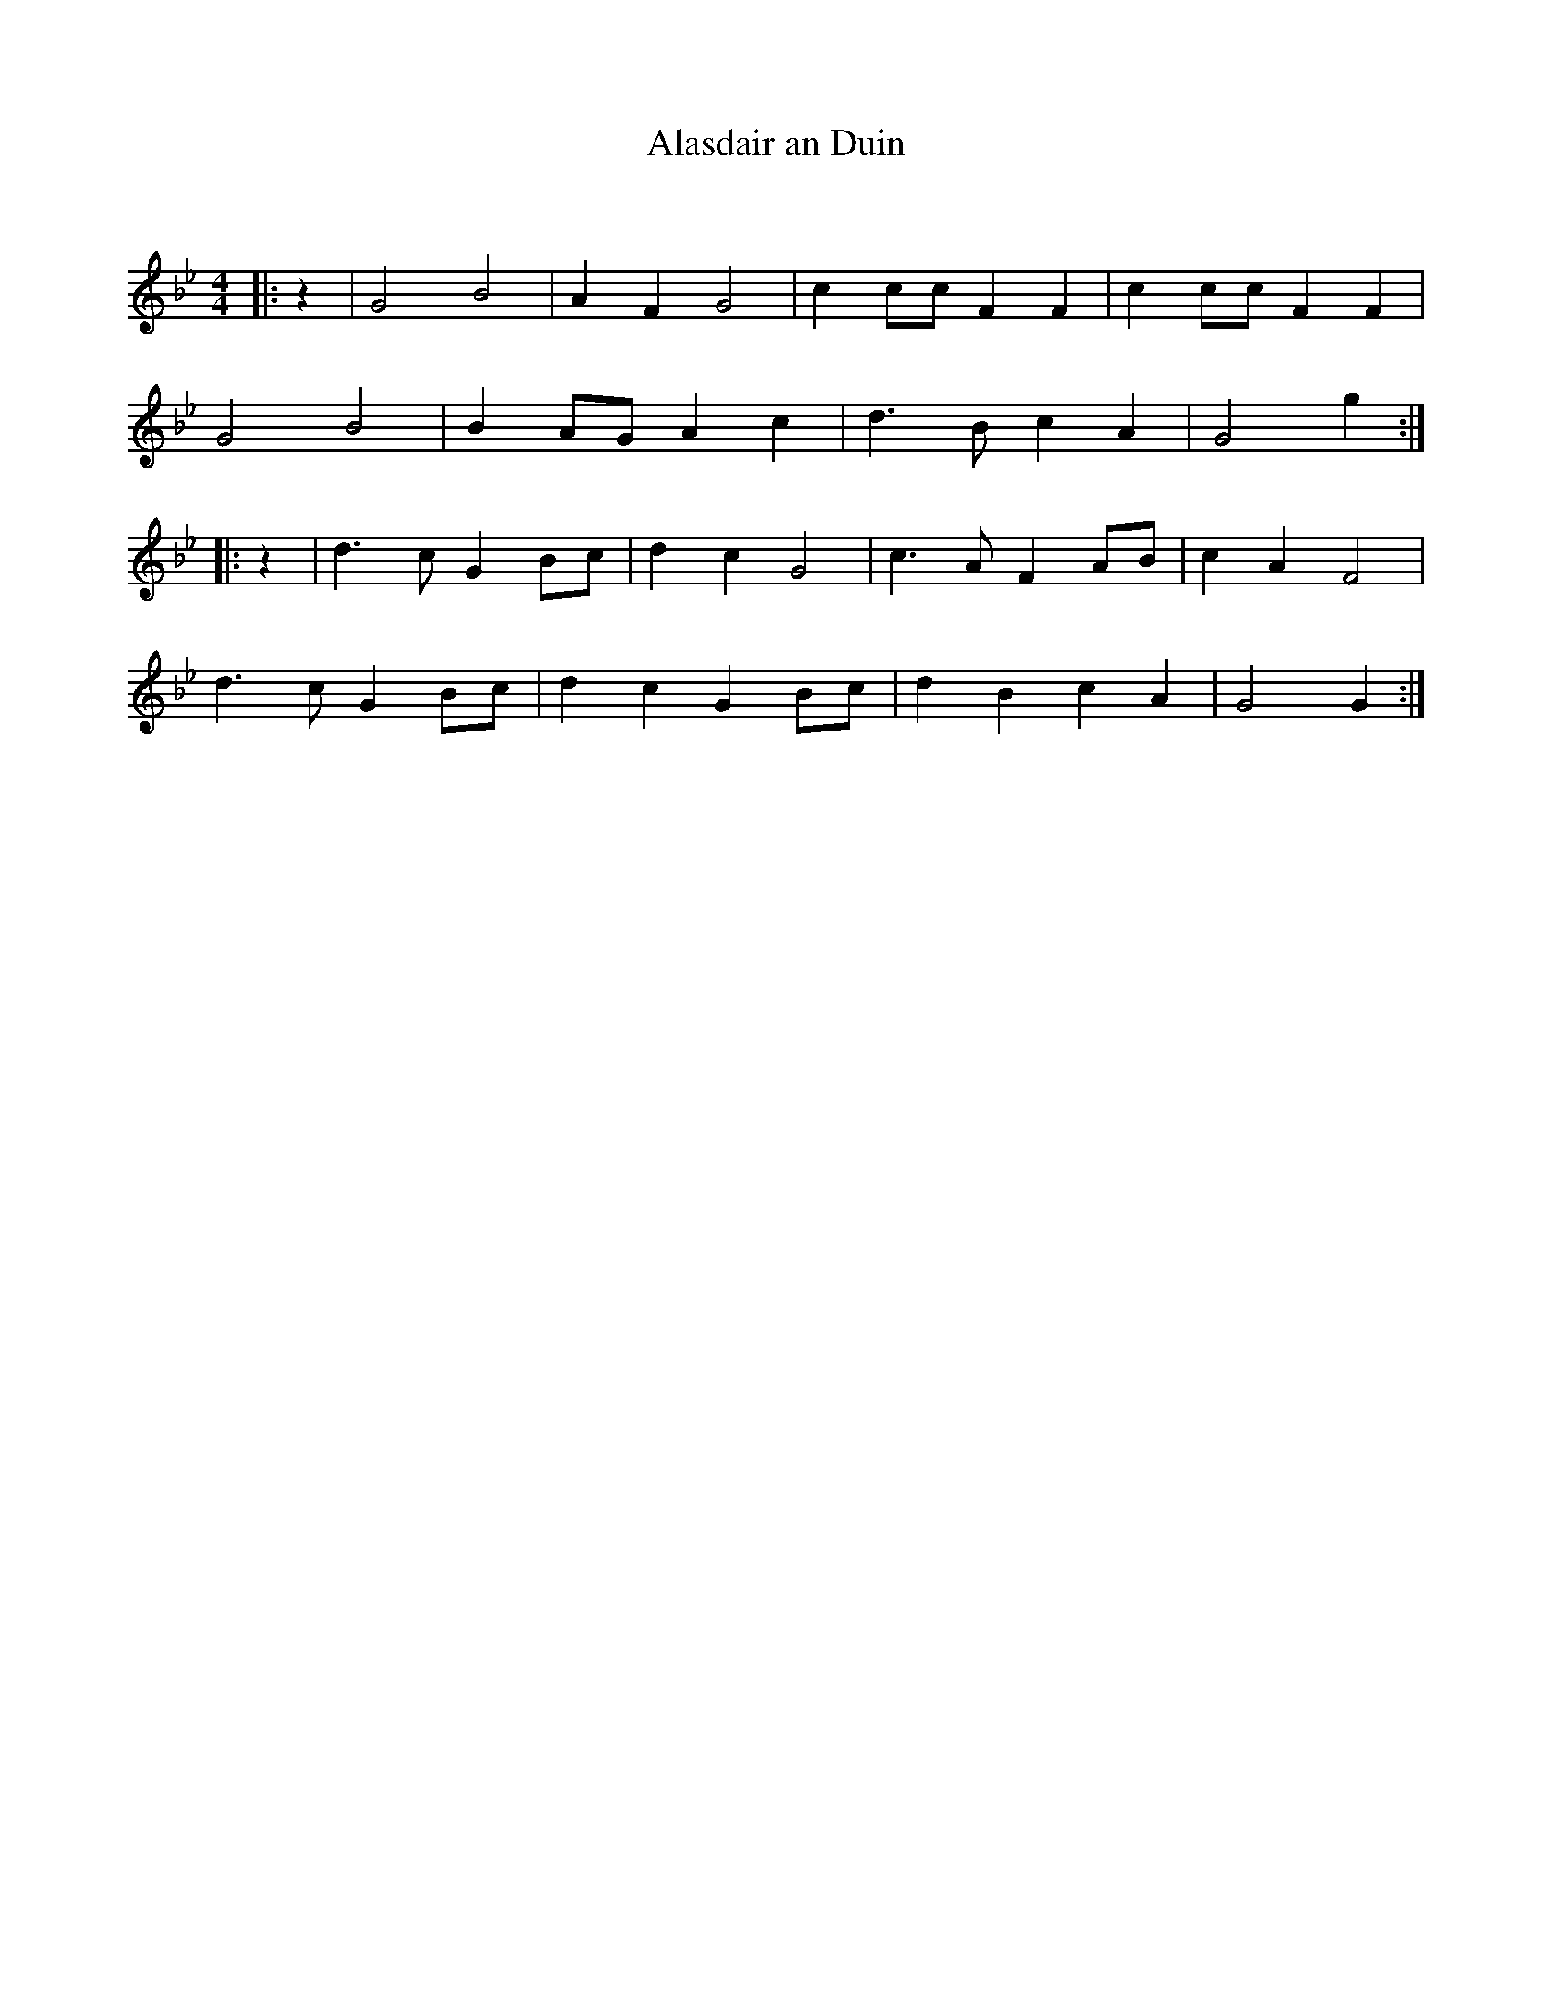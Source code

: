 X:1
T: Alasdair an Duin
C:
R:Reel
I:speed 232
Q:232
K:Gm
M:4/4
L:1/8
|:z2|G4B4|A2F2 G4|c2cc F2F2|c2cc F2F2|
G4B4|B2AG A2c2|d3B c2A2|G4g2:|
|:z2|d3c G2Bc|d2c2 G4|c3A F2AB|c2A2 F4|
d3c G2Bc|d2c2 G2Bc|d2B2 c2A2|G4G2:|
